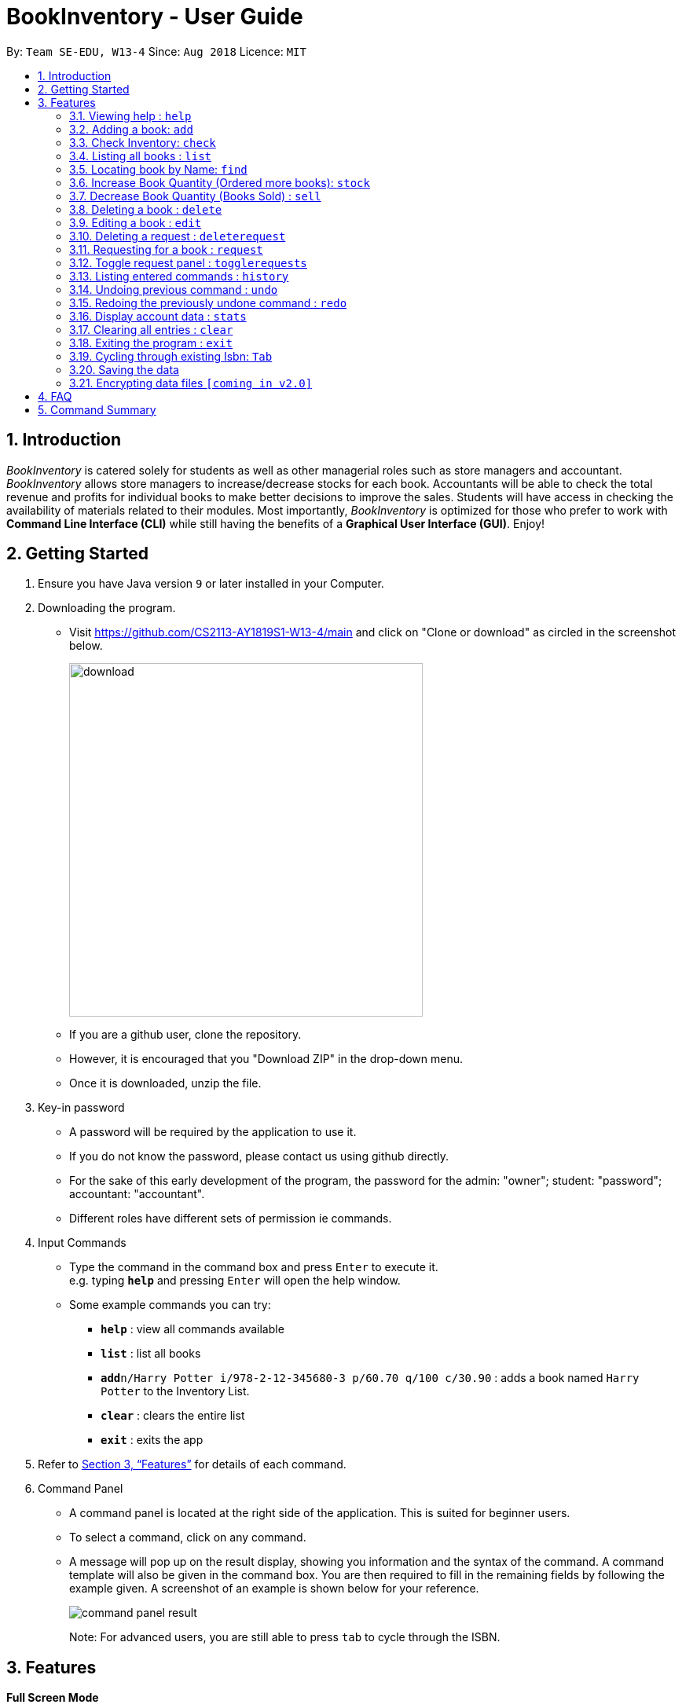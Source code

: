 = BookInventory - User Guide
:site-section: UserGuide
:toc:
:toc-title:
:toc-placement: preamble
:sectnums:
:imagesDir: images
:stylesDir: stylesheets
:xrefstyle: full
:experimental:
ifdef::env-github[]
:tip-caption: :bulb:
:note-caption: :information_source:
endif::[]
:repoURL: http://github.com/CS2113-AY1819S1-W13-4/main

By: `Team SE-EDU, W13-4`      Since: `Aug 2018`      Licence: `MIT`

== Introduction

_BookInventory_ is catered solely for students as well as other managerial roles such as store managers and accountant. _BookInventory_ allows store managers to increase/decrease stocks for each book. Accountants will be able to check the total revenue and profits for individual books to make better decisions to improve the sales. Students will have access in checking the availability of materials related to their modules. Most importantly, _BookInventory_ is optimized for those who prefer to work with *Command Line Interface (CLI)* while still having the benefits of a *Graphical User Interface (GUI)*. Enjoy!

== Getting Started

.  Ensure you have Java version `9` or later installed in your Computer.
.  Downloading the program.
* Visit https://github.com/CS2113-AY1819S1-W13-4/main and click on "Clone or download" as circled in the screenshot below.
+
image::download.png[width="450", align="left"]
+
* If you are a github user, clone the repository.
* However, it is encouraged that you "Download ZIP" in the drop-down menu.
* Once it is downloaded, unzip the file.
. Key-in password
* A password will be required by the application to use it.
* If you do not know the password, please contact us using github directly.
* For the sake of this early development of the program, the password for the admin: "owner"; student: "password"; accountant: "accountant".
* Different roles have different sets of permission ie commands.
. Input Commands
* Type the command in the command box and press kbd:[Enter] to execute it. +
e.g. typing *`help`* and pressing kbd:[Enter] will open the help window.
* Some example commands you can try:

** *`help`* : view all commands available
** *`list`* : list all books
** **`add`**`n/Harry Potter i/978-2-12-345680-3 p/60.70 q/100 c/30.90` : adds a book named `Harry Potter` to the Inventory List.
** *`clear`* : clears the entire list
** *`exit`* : exits the app

.  Refer to <<Features>> for details of each command.
.  Command Panel

* A command panel is located at the right side of the application. This is suited for beginner users.
* To select a command, click on any command.
* A message will pop up on the result display, showing you information and the syntax of the command. A command template will also be given in the command box. You are then required to fill in the remaining fields by following the example given. A screenshot of an example is shown below for your reference.
+
image::command_panel_result.png[align="left"]
+
Note: For advanced users, you are still able to press kbd:[tab] to cycle through the ISBN.

[[Features]]
== Features

====
*Full Screen Mode*

Hit F11 to toggle between full-screen mode and windowed mode. A full-screen toggle button can also be found under the drop-down menu of the top bar under “Window”.

====
*Command Format*

* Words in `UPPER_CASE` are the parameters to be supplied by the user e.g. in `add n/NAME`, `NAME` is a parameter which can be used as `add n/Harry Potter`.
* Items in square brackets are optional e.g `n/NAME [t/TAG]` can be used as `n/Harry Potter t/cs2113t` or as `n/Harry Potter`.
* Items with `…`​ after them can be used multiple times including zero times e.g. `[t/TAG]...` can be used as `{nbsp}` (i.e. 0 times), `t/friend`, `t/friend t/family` etc.
* Items in brackets are *required* and always *private* e.g. `q/QUANTITY (c/COST)`
* Items in arrow brackets are commands that are commands available depending on the user e.g. <Owner> means command only usable by Owner.
===

=== Viewing help : `help`

Format: `help`

=== Adding a book: `add`

Adds a book to the inventory list +
Format: `add n/NAME i/ISBN13 p/PRICE q/QUANTITY (c/COST) [t/TAG]...`

[TIP]
A book can have any number of tags (including 0) +

****
* ISBNs are calculated using a specific mathematical formula and include a check digit to validate the number. Random invalid 10 to 13 digit values will produce an error
* ISBN field allows input with and without dashes
* PRICE field is the selling price of the book
* COST field is the cost price of the book
****

Examples:

* `add n/Harry Potter i/9781408855713 p/60.70 q/100 c/30.90 t/difficult`
* `add n/Lord of the Rings i/9789655171990 p/59.90 q/271 c/20.99`

// tag::check[]
=== Check Inventory: `check`

Finds books with quantity less than or equal to the given input value. List of books displayed in ascending order based on quantity left +
Format: `check QUANTITY`

****
* QUANTITY only accepts input between 0 and 999, inclusive
****

Example:

* `check 4` +
Displays list of all books with quantity less than or equal to 4.
// end::check[]

=== Listing all books : `list`

Shows a list of all books in the inventory list. +
Format: `list`

=== Locating book by Name: `find`

Finds books which names contain any of the given keywords from the inventory. +
Format: `find KEYWORD [MORE KEYWORDS]`

****
* The search is case insensitive. e.g `biology` will match `Biology`
* The order of the keywords does not matter. e.g. `Chemistry Biology` will match `Biology Chemistry`
* Only the name is searched.
* Substrings of names will be matched e.g. `Chem` will match `Chemistry`
* Books matching at least one keyword will be returned (i.e. `OR` search). e.g. `Hans Bo` will return `Hans Gruber`, `Bo Yang`
****

Example:

* `find Biology` +
Returns `biology`
* `find Biology Chemistry` +
Returns any books having names `Biology` or `Chemistry`

=== Increase Book Quantity (Ordered more books): `stock`

Increase an existing book quantity in the inventory list. +
Format: `stock INDEX q/QUANTITY` OR `stock i/ISBN13 q/QUANTITY`

****
* Increase the stock at the specified `INDEX`. The index refers to the index number shown in the displayed inventory list. The index *must be a positive integer* 1, 2, 3, ...
* Increase the quantity of the book with the respective ISBN. ISBN is *unique* to each book. Quantity *must be a positive integer* 1, 2, 3, ...
* Existing quantity will be increase by the input value.
****

Examples:

* `list` +
`stock 2 q/6` +
Increase the quantity available of the 2nd book by 6.
* `stock i/978-2-12-345680-3 q/5` +
Increase the quantity available for the book with the corresponding ISBN13 by 5.

// tag::sell[]
=== Decrease Book Quantity (Books Sold) : `sell`

Decrease an existing book quantity in the inventory list. +
Format: `sell INDEX q/QUANTITY` OR `sell i/ISBN13 q/QUANTITY`

****
* Decrease the quantity at the specified `INDEX`. The index refers to the index number shown in the displayed inventory list. The index *must be a positive integer* 1, 2, 3, ...
* Decrease the quantity of the book with the respective ISBN. ISBN is *unique* to each book
* Existing quantity will decrease by the input value.
****

Examples:

* `list` +
`sell 1 q/5` +
Decrease the quantity available of the 1st book by 5.
* `sell i/978-2-12-345680-3 q/4` +
Decrease the quantity available for the book with the corresponding ISBN13 by 4.
// end::sell[]

=== Deleting a book : `delete`

Deletes the specified book from the inventory list. +
Format: `delete INDEX` OR `delete i/ISBN13`

Examples:

* `list` +
`delete 2` +
Deletes the 2nd book in the displayed list.
* `delete i/978-2-12-345680-3` +
Deletes the book with the corresponding iSBN13 from the inventory list.

=== Editing a book : `edit`

Edits an existing book in the inventory book. +
Format: `edit INDEX [n/NAME] [i/ISBN] [p/PRICE] [c/COST] [t/TAG]...`

****
* Edits the book at the specified `INDEX`. The index refers to the index number shown in the displayed book list. The index *must be a positive integer* 1, 2, 3, ...
* At least one of the optional fields must be provided.
* Existing values will be updated to the input values.
* Quantity Field cannot be an input values. Use `stock` and `sell` to change Quantity Field
* When editing tags, the existing tags of the person will be removed i.e adding of tags is not cumulative.
* You can remove all the person's tags by typing `t/` without specifying any tags after it.
****

Examples:

* `edit 1 p/20 n/Chemistry` +
Edits the price and name of the 1st book to be `20` and `Chemistry` respectively.
* `edit 2 c/30 t/` +
Edits the cost of the 2nd book to be `30` and clears all existing tags.

=== Deleting a request : `deleterequest`

Deletes the specified request from the request list. Strictly for bookstore owners. +
Format: `deleterequest INDEX`

Examples:

* `deleterequest 2` +
Deletes the 2nd request in the displayed request list.

=== Requesting for a book : `request`

Requests to purchase a book. +
Format: `request i/ISBN13 e/EMAIL q/QUANTITY`

****
* The email is for owner to confirm the order with requester.
* Isbn does not need to exist in the inventory but needs to be valid for owners to get the book
****

Examples:

* `request i/978-2-12-345680-3 e/johnd@gmail.com q/5` +
Requests for 5 same books with the corresponding iSBN13 with requester's email johnd@gmail.com

=== Toggle request panel : `togglerequests`

Toggle the request panel. When toggled off, requests are hidden and request panel can be minimized. Strictly for bookstore owners. +
Format: `togglerequests`

=== Listing entered commands : `history`

Lists all the commands that you have entered in reverse chronological order. +
Format: `history`

[NOTE]
====
Pressing the kbd:[&uarr;] and kbd:[&darr;] arrows will display the previous and next input respectively in the command box.
====

// tag::undoredo[]
=== Undoing previous command : `undo`

Restores the inventory book to the state before the previous _undoable_ command was executed. +
Format: `undo`

[NOTE]
====
Undoable commands: those commands that modify the inventory book's content (`add`, `delete`, `stock`, `sell` and `clear`).
====

Examples:

* `delete i/978-2-12-345680-3` +
`list` +
`undo` (reverses the `delete i/978-2-12-345680-3` command) +

* `check 4` +
`list` +
`undo` +
The `undo` command fails as there are no undoable commands executed previously.

* `delete i/978-2-12-345680-3` +
`clear` +
`undo` (reverses the `clear` command) +
`undo` (reverses the `delete i/978-2-12-345680-3` command) +

=== Redoing the previously undone command : `redo`

Reverses the most recent `undo` command. +
Format: `redo`

Examples:

* `delete i/978-2-12-345680-3` +
`undo` (reverses the `delete i/978-2-12-345680-3` command) +
`redo` (reapplies the `delete i/978-2-12-345680-3` command) +

* `delete i/978-2-12-345680-3` +
`redo` +
The `redo` command fails as there are no `undo` commands executed previously.

* `delete i/978-2-12-345680-3` +
`clear` +
`undo` (reverses the `clear` command) +
`undo` (reverses the `delete i/978-2-12-345680-3` command) +
`redo` (reapplies the `delete i/978-2-12-345680-3` command) +
`redo` (reapplies the `clear` command) +
// end::undoredo[]

=== Display account data : `stats`

Displays the total revenue made. +
Format: `stats`

=== Clearing all entries : `clear`

Clears all entries from the BookInventory. +
Format: `clear`

=== Exiting the program : `exit`

Exits the program. +
Format: `exit`

// tag::tabfeature[]
=== Cycling through existing Isbn: kbd:[Tab]

You can auto-fill the Isbn field with existing ones in the Inventory to save the hassle having to type the entire Isbn of a book. +
Format: kbd:[Tab]

Examples:

* `sell i/` +
kbd:[Tab] (completes the `Isbn` field for `sell i/` with the Isbn of the first book in the inventory) +
 E.g. `sell i/9782123456803`

* `sell i/978` +
kbd:[Tab] (completes the `Isbn` field for `sell i/978` with the first Isbn of a book that contains `978` in the inventory) +
E.g. `sell i/9782123456803`

* `sell i/777` +
kbd:[Tab] (does not complete the `Isbn` field as inventory does not contains books with Isbn starting with `777`)
// end::tabfeature[]

=== Saving the data

BookInventory data are saved in the hard disk automatically after any command that changes the data. +
There is no need to save manually.

// tag::dataencryption[]
=== Encrypting data files `[coming in v2.0]`

_{explain how the user can enable/disable data encryption}_
// end::dataencryption[]

== FAQ

*Q*: How do I transfer my data to another Computer? +
*A*: Install the app in the other computer and overwrite the empty data file it creates with the file that contains the data of your          previous Inventory Book folder. +

*Q*: How to install Java? +
*A*: Visit https://docs.oracle.com/javase/10/install/overview-jdk-10-and-jre-10-installation.html for more information +

*Q*: How do I get the latest version? +
*A*: Watch us on github [https://github.com/CS2113-AY1819S1-W13-4] to get the latest updates

== Command Summary

* *Add* : `add n/NAME i/ISBN13 p/PRICE q/QUANTITY (c/COST) [t/TAG]...` +
e.g. `add n/Harry Potter i/978-2-12-345680-3 p/60.70 q/100 c/90 t/difficult`
* *Find* : `find KEYWORD [MORE_KEYWORDS]` +
e.g. `find biology chemistry`
* *Edit* : `edit INDEX n/NAME i/ISBN13 p/PRICE c/COST [t/TAG]...` +
e.g. `edit INDEX n/Chemistry p/30.00`
* *Stock* : `stock INDEX q/QUANTITY` OR `stock i/ISBN13 q/QUANTITY` +
e.g. `stock 1 q/8` OR `stock i/978-2-12-345680-3 q/8`
* *Sell* : `sell INDEX q/QUANTITY` OR `sell i/ISBN13 q/QUANTITY` +
e.g. `sell 1 q/8` OR `sell i/978-2-12-345680-3 q/8`
* *Check* : `check QUANTITY` +
e.g. `check 4`
* *Request* : `request i/ISBN13 e/EMAIL q/QUANTITY` +
e.g. `request i/978-2-12-345680-3 e/johnd@gmail.com q/5`
* *Display Statistics* : `stats`
* *Clear* : `clear`
* *Delete* : `delete INDEX` OR `delete i/ISBN13` +
e.g. `delete 1` OR `delete i/978-2-12-345680-3`
* *DeleteRequest* : `deleterequest INDEX` +
e.g. `deleterequest 1`
* *List* : `list`
* *Help* : `help`
* *History* : `history`
* *Undo* : `undo`
* *Redo* : `redo`
* *Exit* : `exit`
